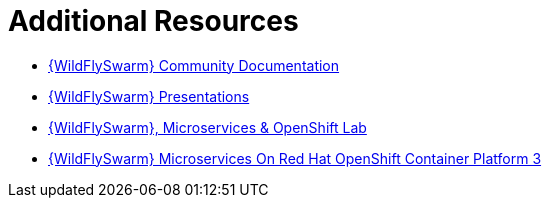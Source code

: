 [[wf-swarm-additional-resources]]
= Additional Resources

* link:https://docs.wildfly-swarm.io/{WildFlySwarmVersion}/[{WildFlySwarm} Community Documentation]
* link:https://github.com/wildfly-swarm/wildfly-swarm-presentations[{WildFlySwarm} Presentations]
* link:https://github.com/redhat-Microservices/lab_swarm-openshift[{WildFlySwarm}, Microservices & OpenShift Lab]
* link:https://access.redhat.com/documentation/en-us/reference_architectures/2017/html/wildfly_swarm_microservices_on_red_hat_openshift_container_platform_3/[{WildFlySwarm} Microservices On Red Hat OpenShift Container Platform 3]
